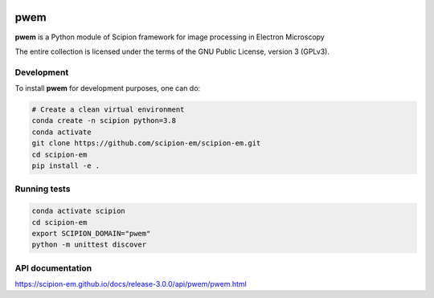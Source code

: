 .. image:: https://img.shields.io/pypi/v/scipion-em.svg
        :target: https://pypi.python.org/pypi/scipion-pyworkflow
        :alt: PyPI release

.. image:: https://sonarcloud.io/api/project_badges/measure?project=scipion-em_scipion-em&metric=alert_status
        :alt: Quality Gate Status
        :target: https://sonarcloud.io/summary/new_code?id=scipion-em_scipion-em

.. image:: https://img.shields.io/sonar/quality_gate/scipion-em_scipion-em?server=https%3A%2F%2Fsonarcloud.io
        :target: https://sonarcloud.io/dashboard?id=scipion-em_scipion-em
        :alt: SonarCloud quality gate

.. image:: https://img.shields.io/pypi/l/scipion-em.svg
        :target: https://pypi.python.org/pypi/scipion-em
        :alt: License

.. image:: https://img.shields.io/pypi/pyversions/scipion-em.svg
        :target: https://pypi.python.org/pypi/scipion-em
        :alt: Supported Python versions

.. image:: https://img.shields.io/pypi/dm/scipion-em
        :target: https://pypi.python.org/pypi/scipion-em
        :alt: Downloads

.. image:: https://img.shields.io/badge/Contributor%20Covenant-v2.0%20adopted-ff69b4.svg
        :alt: Contributor Covenant
        :target: https://www.contributor-covenant.org/version/2/0/code_of_conduct/


pwem
====

**pwem** is a Python module of Scipion framework for image processing in Electron Microscopy

The entire collection is licensed under the terms of the GNU Public License,
version 3 (GPLv3).

Development
-----------

To install **pwem** for development purposes, one can do:

.. code-block:: bash

    # Create a clean virtual environment
    conda create -n scipion python=3.8
    conda activate
    git clone https://github.com/scipion-em/scipion-em.git
    cd scipion-em
    pip install -e .

Running tests
-------------

.. code-block:: bash

    conda activate scipion
    cd scipion-em
    export SCIPION_DOMAIN="pwem"
    python -m unittest discover

API documentation
-----------------

https://scipion-em.github.io/docs/release-3.0.0/api/pwem/pwem.html
